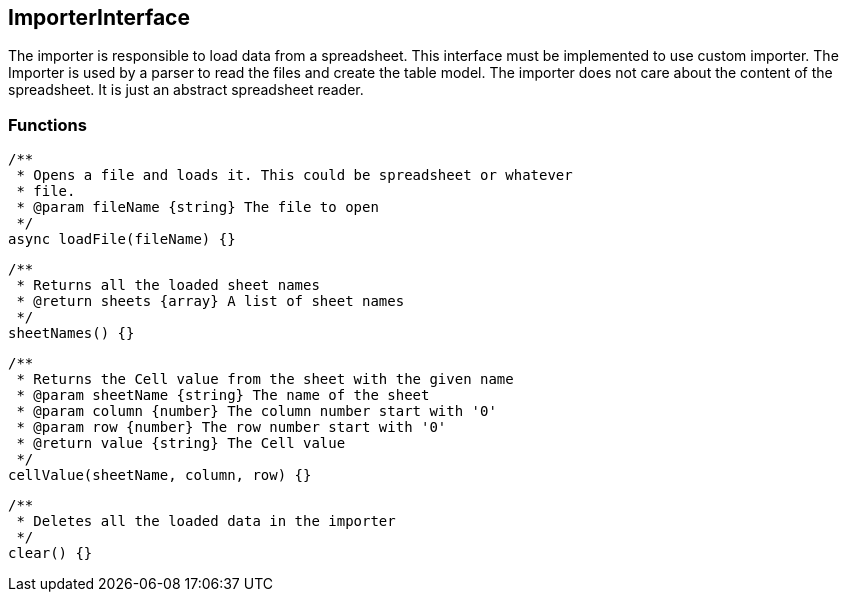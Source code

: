 == ImporterInterface
The importer is responsible to load data from a spreadsheet. This interface must be implemented
to use custom importer. The Importer is used by a parser to read the files and create the table model.
The importer does not care about the content of the spreadsheet. It is just an abstract spreadsheet reader.


=== Functions

[source, js]
----
/**
 * Opens a file and loads it. This could be spreadsheet or whatever
 * file.
 * @param fileName {string} The file to open
 */
async loadFile(fileName) {}
----


[source, js]
----
/**
 * Returns all the loaded sheet names
 * @return sheets {array} A list of sheet names
 */
sheetNames() {}
----


[source, js]
----
/**
 * Returns the Cell value from the sheet with the given name
 * @param sheetName {string} The name of the sheet
 * @param column {number} The column number start with '0'
 * @param row {number} The row number start with '0'
 * @return value {string} The Cell value
 */
cellValue(sheetName, column, row) {}
----


[source, js]
----
/**
 * Deletes all the loaded data in the importer
 */
clear() {}
----
